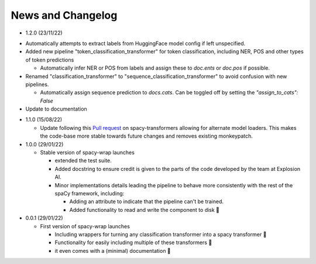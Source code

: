 News and Changelog
==============================

* 1.2.0 (23/11/22)
  
- Automatically attempts to extract labels from HuggingFace model config if left unspecified.
- Added new pipeline "token_classification_transformer" for token classification, including NER, POS and other types of token predictions

  - Automatically infer NER or POS from labels and assign these to `doc.ents` or `doc.pos` if possible.

- Renamed "classification_transformer" to "sequence_classification_transformer" to avoid confusion with new pipelines.

  - Automatically assign sequence prediction to `docs.cats`. Can be toggled off by setting the `"assign_to_cats": False`

- Update to documentation


* 1.1.0 (15/08/22)

  - Update following this `Pull request <https://github.com/explosion/spacy-transformers/pull/332>`__ on spacy-transformers allowing for alternate model loaders. This makes the code-base more stable towards future changes and removes existing monkeypatch.


* 1.0.0 (29/01/22)

  - Stable version of spacy-wrap launches
  
    * extended the test suite.
    * Added docstring to ensure credit is given to the parts of the code developed by the team at Explosion AI.  
    * Minor implementations details leading the pipeline to behave more consistently with the rest of the spaCy framework, including:
    
      * Adding an attribute to indicate that the pipeline can't be trained.
      * Added functionality to read and write the component to disk 💾



* 0.0.1 (29/01/22)

  - First version of spacy-wrap launches
  
    * Including wrappers for turning any classification transformer into a spacy transformer 🎉
    * Functionality for easily including multiple of these transformers 🌟
    * it even comes with a (minimal) documentation 📖

